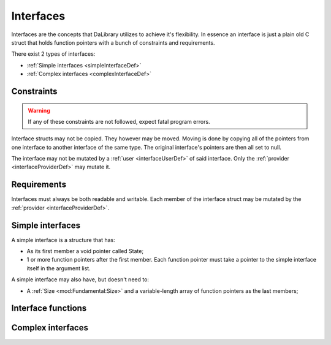 .. _interfaceDef:

Interfaces
==========

Interfaces are the concepts that DaLibrary utilizes to achieve it's flexibility.
In essence an interface is just a plain old C struct that holds function
pointers with a bunch of constraints and requirements.

There exist 2 types of interfaces:

- :ref:`Simple interfaces <simpleInterfaceDef>`
- :ref:`Complex interfaces <complexInterfaceDef>`

.. _interfaceUserDef:
.. _interfaceProviderDef:

.. //TODO:

.. _interfaceConstrainsDef:

Constraints
-----------

.. warning:: If any of these constraints are not followed, expect fatal program errors.

Interface structs may not be copied. They however may be moved. Moving is done
by copying all of the pointers from one interface to another interface of the
same type. The original interface's pointers are then all set to null.

The interface may not be mutated by a :ref:`user <interfaceUserDef>` of said
interface. Only the :ref:`provider <interfaceProviderDef>` may mutate it.

.. _interfaceRequirementsDef:

Requirements
------------

Interfaces must always be both readable and writable. Each member of the
interface struct may be mutated by the :ref:`provider <interfaceProviderDef>`.

.. _simpleInterfaceDef:

Simple interfaces
-----------------

A simple interface is a structure that has:

- As its first member a void pointer called State;
- 1 or more function pointers after the first member. Each function pointer
  must take a pointer to the simple interface itself in the argument list.

A simple interface may also have, but doesn't need to:

- A :ref:`Size <mod:Fundamental:Size>` and a variable-length array of function
  pointers as the last members;

.. _complexInterfaceDef:

Interface functions
-------------------



Complex interfaces
------------------
